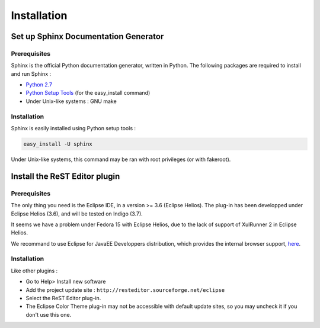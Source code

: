 .. ReST Plugin installation

Installation
############

Set up Sphinx Documentation Generator
*************************************

Prerequisites
=============

Sphinx is the official Python documentation generator, written in Python.
The following packages are required to install and run Sphinx :

* `Python 2.7 <http://www.python.org/download/>`_
* `Python Setup Tools <http://pypi.python.org/pypi/setuptools>`_ (for the
  easy_install command)
* Under Unix-like systems : GNU make

Installation
============

Sphinx is easily installed using Python setup tools :

.. code-block:: bash

   easy_install -U sphinx

Under Unix-like systems, this command may be ran with root privileges (or with
fakeroot).

Install the ReST Editor plugin
******************************

Prerequisites
=============

The only thing you need is the Eclipse IDE, in a version >= 3.6 (Eclipse Helios).
The plug-in has been developped under Eclipse Helios (3.6), and will be tested
on Indigo (3.7).

It seems we have a problem under Fedora 15 with Eclipse Helios, due to the lack
of support of XulRunner 2 in Eclipse Helios.

We recommand to use Eclipse for JavaEE Developpers distribution, which provides
the internal browser support, `here <http://www.eclipse.org/downloads/>`_.

Installation
============

Like other plugins :

* Go to Help> Install new software
* Add the project update site : ``http://resteditor.sourceforge.net/eclipse``
* Select the ReST Editor plug-in.
* The Eclipse Color Theme plug-in may not be accessible with default update
  sites, so you may uncheck it if you don't use this one.

